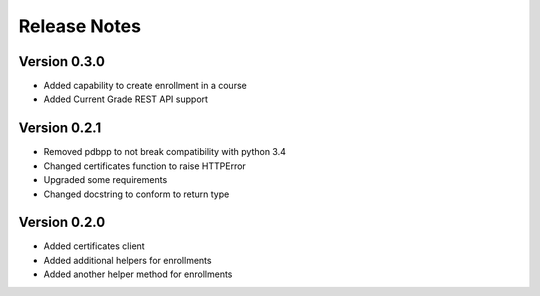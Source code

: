 Release Notes
=============

Version 0.3.0
-------------

- Added capability to create enrollment in a course
- Added Current Grade REST API support

Version 0.2.1
-------------

- Removed pdbpp to not break compatibility with python 3.4
- Changed certificates function to raise HTTPError
- Upgraded some requirements
- Changed docstring to conform to return type

Version 0.2.0
-------------

- Added certificates client
- Added additional helpers for enrollments
- Added another helper method for enrollments

